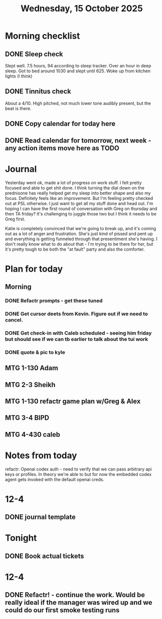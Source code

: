 #+title: Wednesday, 15 October 2025

* Morning checklist
** DONE Sleep check
CLOSED: [2025-10-15 Wed 09:11]
Slept well.  7.5 hours, 94 according to sleep tracker.  Over an hour in deep sleep.  Got to bed around 1030 and slept until 625.  Woke up from kitchen lights (I think)
** DONE Tinnitus check
CLOSED: [2025-10-15 Wed 09:11]
About a 4/10.  High pitched, not much lower tone audibly present, but the beat is there.
** DONE Copy calendar for today here
CLOSED: [2025-10-15 Wed 09:14]

** DONE Read calendar for tomorrow, next week - any action items move here as TODO
CLOSED: [2025-10-15 Wed 10:55]



* Journal

Yesterday went ok, made a lot of progress on work stuff.  I felt pretty focused and able to get shit done.  I think turning the dial down on the prednisone has really helped get my sleep into better shape and also my focus.  Definitely feels like an improvement.  But I'm feeling pretty checked out at PSL otherwise.  I just want to get all my stuff done and head out.  I'm hoping I can have the first round of conversation with Greg on thursday and then TA friday?  It's challenging to juggle those two but I think it needs to be Greg first.

Katie is completely convinced that we're going to break up, and it's coming out as a lot of anger and frustration.  She's just kind of pissed and pent up and everything is getting funneled through that presentiment she's having.  I don't really know what to do about that - I'm trying to be there for her, but it's pretty tough to be both the "at fault" party and also the comforter.


* Plan for today
** Morning
*** DONE Refactr prompts - get these tuned
CLOSED: [2025-10-15 Wed 16:28]
*** DONE Get cursor deets from Kevin.  Figure out if we need to cancel.
CLOSED: [2025-10-15 Wed 10:39]
*** DONE Get check-in with Caleb scheduled - seeing him friday but should see if we can tb earlier to talk about the tui work
CLOSED: [2025-10-15 Wed 10:39]
*** DONE quote & pic to kyle
CLOSED: [2025-10-15 Wed 16:28]
** MTG 1-130 Adam
** MTG 2-3 Sheikh
** MTG 1-130 refactr game plan w/Greg & Alex
** MTG 3-4 BIPD
** MTG 4-430 caleb

* Notes from today
refactr: Openai codex auth - need to verify that we can pass arbitrary api keys or profiles.  In theory we're able to but for now the embedded codex agent gets invoked with the default openai creds.

* 12-4
** DONE journal template
CLOSED: [2025-10-15 Wed 09:21]
* Tonight
** DONE Book actual tickets
CLOSED: [2025-10-15 Wed 08:29]
* 12-4
** DONE Refactr! - continue the work.  Would be really ideal if the manager was wired up and we could do our first smoke testing runs
CLOSED: [2025-10-15 Wed 12:04]
